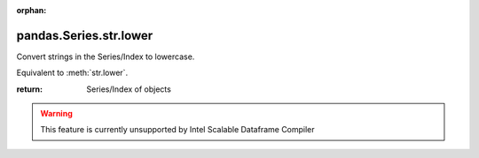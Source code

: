 .. _pandas.Series.str.lower:

:orphan:

pandas.Series.str.lower
***********************

Convert strings in the Series/Index to lowercase.

Equivalent to :meth:`str.lower`.

:return: Series/Index of objects



.. warning::
    This feature is currently unsupported by Intel Scalable Dataframe Compiler

